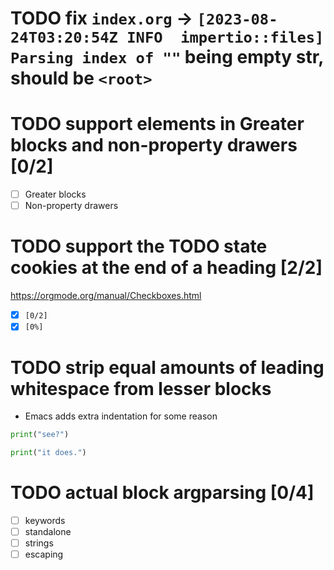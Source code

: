 * TODO fix ~index.org~ -> ~[2023-08-24T03:20:54Z INFO  impertio::files] Parsing index of ""~ being empty str, should be ~<root>~
* TODO support elements in Greater blocks and non-property drawers [0/2]
- [ ] Greater blocks
- [ ] Non-property drawers
* TODO support the TODO state cookies at the end of a heading [2/2]
  https://orgmode.org/manual/Checkboxes.html
- [X] ~[0/2]~
- [X] ~[0%]~
* TODO strip equal amounts of leading whitespace from lesser blocks
- Emacs adds extra indentation for some reason

#+BEGIN_SRC python
  print("see?")

  print("it does.")
#+END_SRC
* TODO actual block argparsing [0/4]
- [ ] keywords
- [ ] standalone
- [ ] strings
- [ ] escaping
